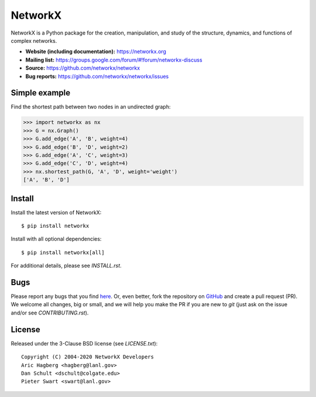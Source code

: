 NetworkX
========

.. image:: https://img.shields.io/pypi/v/networkx.svg
   :target: https://pypi.org/project/networkx/

.. image:: https://img.shields.io/pypi/pyversions/networkx.svg
   :target: https://pypi.org/project/networkx/

.. image:: https://travis-ci.com/networkx/networkx.svg?branch=master
   :target: https://travis-ci.com/networkx/networkx

.. image:: https://github.com/networkx/networkx/workflows/test/badge.svg?branch=master
  :target: https://github.com/networkx/networkx/actions?query=workflow%3A%22test%22

.. image:: https://ci.appveyor.com/api/projects/status/github/networkx/networkx?branch=master&svg=true
   :target: https://ci.appveyor.com/project/dschult/networkx-pqott

.. image:: https://codecov.io/gh/networkx/networkx/branch/master/graph/badge.svg
   :target: https://codecov.io/gh/networkx/networkx

NetworkX is a Python package for the creation, manipulation,
and study of the structure, dynamics, and functions
of complex networks.

- **Website (including documentation):** https://networkx.org
- **Mailing list:** https://groups.google.com/forum/#!forum/networkx-discuss
- **Source:** https://github.com/networkx/networkx
- **Bug reports:** https://github.com/networkx/networkx/issues

Simple example
--------------

Find the shortest path between two nodes in an undirected graph:

.. code:: python

    >>> import networkx as nx
    >>> G = nx.Graph()
    >>> G.add_edge('A', 'B', weight=4)
    >>> G.add_edge('B', 'D', weight=2)
    >>> G.add_edge('A', 'C', weight=3)
    >>> G.add_edge('C', 'D', weight=4)
    >>> nx.shortest_path(G, 'A', 'D', weight='weight')
    ['A', 'B', 'D']

Install
-------

Install the latest version of NetworkX::

    $ pip install networkx

Install with all optional dependencies::

    $ pip install networkx[all]

For additional details, please see `INSTALL.rst`.

Bugs
----

Please report any bugs that you find `here <https://github.com/networkx/networkx/issues>`_.
Or, even better, fork the repository on `GitHub <https://github.com/networkx/networkx>`_
and create a pull request (PR). We welcome all changes, big or small, and we
will help you make the PR if you are new to `git` (just ask on the issue and/or
see `CONTRIBUTING.rst`).

License
-------

Released under the 3-Clause BSD license (see `LICENSE.txt`)::

   Copyright (C) 2004-2020 NetworkX Developers
   Aric Hagberg <hagberg@lanl.gov>
   Dan Schult <dschult@colgate.edu>
   Pieter Swart <swart@lanl.gov>
